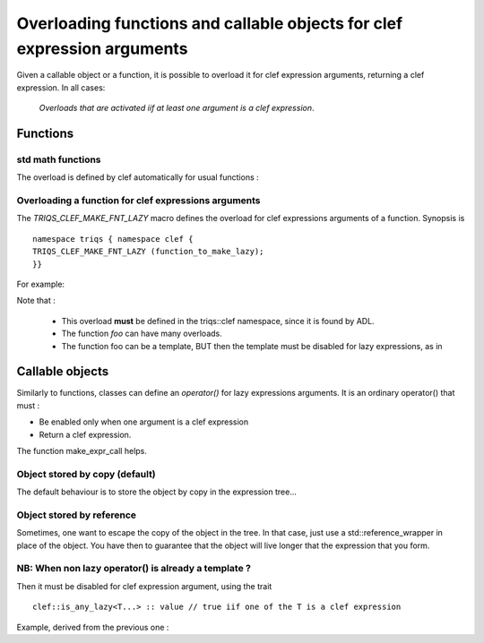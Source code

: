 
.. highlight:: c

.. _callable_object:

Overloading functions and callable objects for clef expression arguments 
=============================================================================

Given a callable object or a function, it is possible to overload it for clef expression arguments, returning a clef expression.
In all  cases:

   *Overloads that are activated iif at least one argument is a clef expression*.

Functions
------------

std math functions
^^^^^^^^^^^^^^^^^^^^^^^^

The overload is defined by clef automatically for usual functions : 

.. compileblock::

    #include <triqs/clef.hpp>
    #include <iostream>
    int main() { 
      triqs::clef::placeholder<3> x_;
      std::cout << 2.0 + std::cos(2.0) << std::endl;  
      std::cout << eval( x_ + cos(x_), x_ = 2) << std::endl; // NB : note the absence of std::
    }
  
Overloading a function for clef expressions arguments
^^^^^^^^^^^^^^^^^^^^^^^^^^^^^^^^^^^^^^^^^^^^^^^^^^^^^^^^^^^

The `TRIQS_CLEF_MAKE_FNT_LAZY` macro defines the overload for clef expressions arguments of a function. Synopsis is ::

 namespace triqs { namespace clef { 
 TRIQS_CLEF_MAKE_FNT_LAZY (function_to_make_lazy);
 }}

For example:

.. compileblock::

    #include <triqs/clef.hpp>
    #include <iostream>
 
    double foo(double x) { return x/2;}
    int foo(int x) { return x*2;}

    namespace triqs { namespace clef { TRIQS_CLEF_MAKE_FNT_LAZY (foo) ; }}

    int main() { 
      triqs::clef::placeholder<3> x_;
      std::cout << foo(2.0) << std::endl;  
      std::cout << eval( x_ + foo(x_), x_ = 3) << std::endl;  
      std::cout << eval( x_ + foo(x_), x_ = 3.5) << std::endl;  
    }
  
Note that : 
 
 * This overload **must** be defined in the triqs::clef namespace, since it is found by ADL.
 * The function `foo` can have many overloads.
 * The function foo can be a template, BUT then the template must be disabled for lazy expressions, as in ::

.. compileblock::

    #include <triqs/clef.hpp>
    #include <iostream>
       
    template<typename T> 
    typename std::enable_if<!triqs::clef::is_any_lazy<T>::value,T>::type 
    foo (T const & x) { return x+1;}
      
    namespace triqs { namespace clef { TRIQS_CLEF_MAKE_FNT_LAZY (foo) ; }}

    int main() { 
      triqs::clef::placeholder<3> x_;
      std::cout << foo(2.0) << std::endl;  
      std::cout << eval( x_ + foo(x_), x_ = 3) << std::endl;  
      std::cout << eval( x_ + foo(x_), x_ = 3.5) << std::endl;  
    }

Callable objects
--------------------

Similarly to functions, classes can define an `operator()` for lazy expressions arguments.
It is an ordinary operator() that must : 

* Be enabled only when one argument is a clef expression

* Return a clef expression.

The function make_expr_call helps.

Object stored by copy (default)
^^^^^^^^^^^^^^^^^^^^^^^^^^^^^^^^^^^^^^^^^

The default behaviour is to store the object by copy in the expression tree...

.. compileblock::

    #include <triqs/clef.hpp>

    struct Obj { 
    double v;                      // put something in it
    Obj(double v_): v(v_){}        // constructor

    // The "normal", non lazy call operator ....
    double operator() (double x) const { return 10*x;}

    // Call operator for const object
    // make_expr_call creates a clef expression with a "call" node at the top
    // calling this object on the arguments.
    // Obj is stored by making a copy in the expression tree.
    // NB : the make_expr_call trait enabled only if one of the arguments is lazy
    // hence if none of the Args are clef expression, the template is disabled by SFINAE.
    template< typename... Args>
    typename triqs::clef::result_of::make_expr_call<Obj,Args...>::type
    operator()( Args&&... args ) const { return make_expr_call(* this,args...);}

    // Just to print itself nicely in the expressions
    friend std::ostream & operator<<(std::ostream & out, Obj const & x) { return out<<"Obj";}
    };

    int main() { 
    Obj f(7);
    triqs::clef::placeholder<3> x_;
    triqs::clef::placeholder<4> y_;
    std::cout << "Clef expression     : "<<  f(y_) + 2*x_ << std::endl ; 
    std::cout << "Complete evaluation : "<< eval(f(x_) + 2*x_, x_=1) << std::endl ; 
    std::cout << "Partial evaluation  : "<< eval(f(y_) + 2*x_, y_=1) << std::endl ; 
    std::cout << "Complete evalution  : "<< eval(f(y_) + 2*x_, x_=3, y_=1) << std::endl ; 
    }
 
Object stored by reference 
^^^^^^^^^^^^^^^^^^^^^^^^^^^^^

Sometimes, one want to escape the copy of the object in the tree.
In that case, just use a std::reference_wrapper in place of the object.
You have then to guarantee that the object will live longer that the expression 
that you form.

.. compileblock::

   #include <triqs/clef.hpp>

   struct Obj { 
   double v;                       // put something in it
   Obj(double v_): v(v_){}        // constructor
   Obj(Obj const &) = delete;    // a non copyable object 

   // The "normal", non lazy call operator ....
   double operator() (double x) const { return 10*x;}

   // Same as above, but now we stored a ref to the object and not a copy of the object.
   // Reference are encapsulated in std::reference_wrapper (Cf C++ documentation).
   template< typename... Args>
   typename triqs::clef::result_of::make_expr_call<std::reference_wrapper<const Obj>,Args...>::type
   operator()( Args&&... args ) const { return make_expr_call (std::ref(* this),args...);}

   // The non const version (which then stores a non-const reference ....)
   template< typename... Args>
   typename triqs::clef::result_of::make_expr_call<std::reference_wrapper<Obj>,Args...>::type
   operator()( Args&&... args ) { return  make_expr_call (std::ref(* this),args...);}

   // Just to print itself nicely in the expressions
   friend std::ostream & operator<<(std::ostream & out, Obj const & x) { return out<<"Obj";}
   };

   int main() { 
   Obj f(7);
   triqs::clef::placeholder<3> x_;
   triqs::clef::placeholder<4> y_;
   std::cout << "Clef expression     : "<<  f(y_) + 2*x_ << std::endl ; 
   std::cout << "Complete evaluation : "<< eval(f(x_) + 2*x_, x_=1) << std::endl ; 
   std::cout << "Partial evaluation  : "<< eval(f(y_) + 2*x_, y_=1) << std::endl ; 
   std::cout << "Complete evalution  : "<< eval(f(y_) + 2*x_, x_=3, y_=1) << std::endl ; 
   }

.. note : one can of course replace the reference_wrapper by a view of the object, e.g....


NB: When non lazy operator() is already a template ?
^^^^^^^^^^^^^^^^^^^^^^^^^^^^^^^^^^^^^^^^^^^^^^^^^^^^^^^^^^

Then it must be disabled for clef expression argument, using the trait ::

   clef::is_any_lazy<T...> :: value // true iif one of the T is a clef expression

Example, derived from the previous one : 

.. compileblock::

    #include <triqs/clef.hpp>
    #include <iostream>

    struct Obj { 
    double v;                       // put something in it
    Obj(double v_): v(v_){}        // constructor

    // The "normal", non lazy call operator is now a template 
    template <typename T>
    typename std::enable_if<!triqs::clef::is_any_lazy<T>::value, T>::type   // correct 
    // T operator() (T const & x) const { return 10*x;}  would be ambiguous !
    operator() (T const & x) const { return 10*x;}

    // lazy expression
    template< typename... Args>
    typename triqs::clef::result_of::make_expr_call<Obj,Args...>::type
    operator()( Args&&... args ) const { return make_expr_call(* this,args...);}

    // Just to print itself nicely in the expressions
    friend std::ostream & operator<<(std::ostream & out, Obj const & x) { return out<<"Obj";}
    };

    int main() { 
    Obj f(7); 
    triqs::clef::placeholder<3> x_;
    triqs::clef::placeholder<4> y_;
    std::cout << "Clef expression     : "<<  f(y_) + 2*x_ << std::endl ; 
    std::cout << "Partial evaluation  : "<< eval(f(y_) + 2*x_, y_=1) << std::endl ; 
    std::cout << "Complete evalution  : "<< eval(f(y_) + 2*x_, x_=3, y_=1) << std::endl ; 
    }


